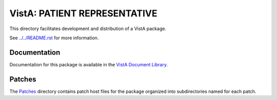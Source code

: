 =============================
VistA: PATIENT REPRESENTATIVE
=============================

This directory facilitates development and distribution of a VistA package.

See `<../../README.rst>`__ for more information.

-------------
Documentation
-------------

Documentation for this package is available in the `VistA Document Library`_.

.. _`VistA Document Library`: http://www.va.gov/vdl/application.asp?appid=50

-------
Patches
-------

The `<Patches>`__ directory contains patch host files for the package
organized into subdirectories named for each patch.
